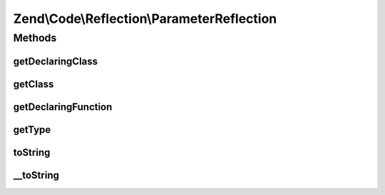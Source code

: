 .. Code/Reflection/ParameterReflection.php generated using docpx on 01/30/13 03:32am


Zend\\Code\\Reflection\\ParameterReflection
===========================================

Methods
+++++++

getDeclaringClass
-----------------

.. function:: getDeclaringClass()


    Get declaring class reflection object

    :rtype: ClassReflection 



getClass
--------

.. function:: getClass()


    Get class reflection object

    :rtype: ClassReflection 



getDeclaringFunction
--------------------

.. function:: getDeclaringFunction()


    Get declaring function reflection object

    :rtype: FunctionReflection|MethodReflection 



getType
-------

.. function:: getType()


    Get parameter type

    :rtype: string 



toString
--------

.. function:: toString()



__toString
----------

.. function:: __toString()



